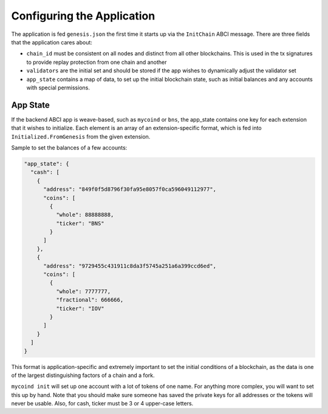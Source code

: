 ---------------------------
Configuring the Application
---------------------------

The application is fed ``genesis.json`` the first time it starts up
via the ``InitChain`` ABCI message. There are three fields that
the application cares about:

- ``chain_id`` must be consistent on all nodes and distinct from all
  other blockchains. This is used in the tx signatures to provide replay
  protection from one chain and another
- ``validators`` are the initial set and should be stored if the app
  wishes to dynamically adjust the validator set
- ``app_state`` contains a map of data, to set up the initial blockchain
  state, such as initial balances and any accounts with special permissions.

App State
=========

If the backend ABCI app is weave-based, such as ``mycoind`` or ``bns``,
the app_state contains one key for each extension that it wishes
to initialize. Each element is an array of an extension-specific
format, which is fed into ``Initialized.FromGenesis`` from the
given extension.

Sample to set the balances of a few accounts:

.. code-block:: json

  "app_state": {
    "cash": [
      {
        "address": "849f0f5d8796f30fa95e8057f0ca596049112977",
        "coins": [
          {
            "whole": 88888888,
            "ticker": "BNS"
          }
        ]
      },
      {
        "address": "9729455c431911c8da3f5745a251a6a399ccd6ed",
        "coins": [
          {
            "whole": 7777777,
            "fractional": 666666,
            "ticker": "IOV"
          }
        ]
      }
    ]
  }

This format is application-specific and extremely important to set
the initial conditions of a blockchain, as the data is one of the
largest distinguishing factors of a chain and a fork.

``mycoind init`` will set up one account with a lot of tokens
of one name. For anything more complex, you will want to set this
up by hand. Note that you should make sure someone has saved
the private keys for all addresses or the tokens will never be
usable. Also, for cash, ticker must be 3 or 4 upper-case letters.
